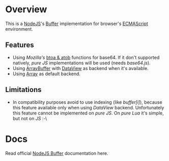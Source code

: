 * Overview
  This is a [[http://nodejs.org/][NodeJS]]'s [[http://nodejs.org/api/buffer.html][Buffer]] implementation for browser's [[http://en.wikipedia.org/wiki/ECMAScript][ECMAScript]] environment.
  
** Features
   + Using /Mozilla's/ [[https://developer.mozilla.org/en-US/docs/DOM/window.btoa][btoa & atob]] functions for base64.
     If it don't supported natively, /pure JS/ implementations will be used (needs /base64.js/).
   + Using [[https://developer.mozilla.org/en-US/docs/JavaScript_typed_arrays/ArrayBuffer][ArrayBuffer]] with [[https://developer.mozilla.org/en-US/docs/JavaScript_typed_arrays/DataView][DataView]] as backend when it's available.
   + Using [[https://developer.mozilla.org/en-US/docs/JavaScript/Reference/Global_Objects/Array][Array]] as default backend.
     
** Limitations
   + In compatibility purposes avoid to use indexing (like /buffer[i]/),
     because this feature available only when using /DataView/ backend.
     Unfortunately this feature cannot be implemented on /pure JS/. On /pure Lua/ it's simple, but not on /JS/ :-\
     
* Docs
  Read official [[http://nodejs.org/api/buffer.html][NodeJS Buffer]] documentation here.
